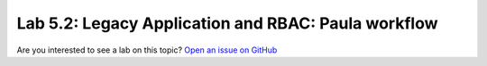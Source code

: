 Lab 5.2: Legacy Application and RBAC: Paula workflow
----------------------------------------------------

Are you interested to see a lab on this topic? `Open an issue on GitHub`_

.. _Open an issue on GitHub: https://github.com/f5devcentral/f5-big-iq-lab/issues
